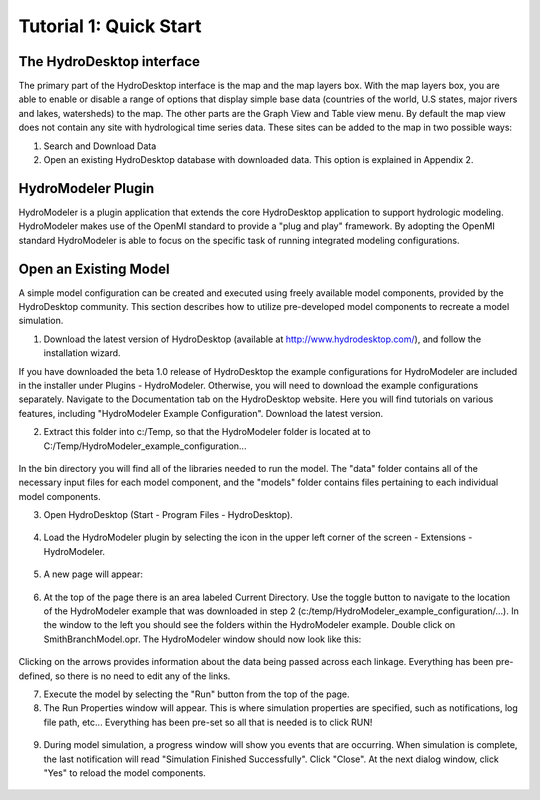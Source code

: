 .. index:: Tutorial01

Tutorial 1: Quick Start
=======================
  
.. index:: 
   single: The HydroDesktop interface
   
The HydroDesktop interface
--------------------------

The primary part of the HydroDesktop interface is the map and the map layers box.  With the map layers box, you are able to enable or disable a range of options that display simple base data (countries of the world, U.S states, major rivers and lakes, watersheds) to the map. The other parts are the Graph View and Table view menu. By default the map view does not contain any site with hydrological time series data. These sites can be added to the map in two possible ways:

#. Search and Download Data

#. Open an existing HydroDesktop database with downloaded data. This option is explained in Appendix 2.


.. figure:: ./images/HM_figure1.png
   :align: center
   
.. index:: 
   single: HydroModeler
   
HydroModeler Plugin
-------------------

HydroModeler is a plugin application that extends the core HydroDesktop application to support hydrologic modeling.  HydroModeler makes use of the OpenMI standard to provide a "plug and play" framework.  By adopting the OpenMI standard HydroModeler is able to focus on the specific task of running integrated modeling configurations.


.. index:: 
   single: Model Simulation
   
Open an Existing Model
----------------------

A simple model configuration can be created and executed using freely available model components, provided by the HydroDesktop community.  This section describes how to utilize pre-developed model components to recreate a model simulation.  

1.	Download the latest version of HydroDesktop (available at http://www.hydrodesktop.com/), and follow the installation wizard.  

If you have downloaded the beta 1.0 release of HydroDesktop the example configurations for HydroModeler are included in the installer under Plugins - HydroModeler.  Otherwise,  you will need to download the example configurations separately.  Navigate to the Documentation tab on the HydroDesktop website.  Here you will find tutorials on various features, including "HydroModeler Example Configuration".  Download the latest version.


2.	Extract this folder into c:/Temp, so that the HydroModeler folder is located at to C:/Temp/HydroModeler_example_configuration...

.. figure:: ./images/HM_fig2.png
   :align: center


In the bin directory you will find all of the libraries needed to run the model.  The "data" folder contains all of the necessary input files for each model component, and the "models" folder contains files pertaining to each individual model components.

3.	Open HydroDesktop (Start - Program Files - HydroDesktop).

.. figure:: ./images/HM_fig3.png
   :align: center

4.	Load the HydroModeler plugin by selecting the icon in the upper left corner of the screen - Extensions - HydroModeler.


.. figure:: ./images/HM_fig4.png
   :align: center

5.	A new page will appear:

.. figure:: ./images/HM_fig5.png
   :align: center

6.	At the top of the page there is an area labeled Current Directory.  Use the toggle button to navigate to the location of the HydroModeler example that was downloaded in step 2 (c:/temp/HydroModeler_example_configuration/...).  In the window to the left you should see the folders within the HydroModeler example.  Double click on SmithBranchModel.opr.  The HydroModeler window should now look like this: 

.. figure:: ./images/HM_fig6.png
   :align: center

Clicking on the arrows provides information about the data being passed across each linkage.  Everything has been pre-defined, so there is no need to edit any of the links.

7.	Execute the model by selecting the "Run" button from the top of the page.

8.	The Run Properties window will appear.  This is where simulation properties are specified, such as notifications, log file path, etc... Everything has been pre-set so all that is needed is to click RUN!

.. figure:: ./images/HM_fig7.png
   :align: center

9.	During model simulation, a progress window will show you events that are occurring.  When simulation is complete, the last notification will read "Simulation Finished Successfully".  Click "Close". At the next dialog window, click "Yes" to reload the model components. 

.. figure:: ./images/HM_fig8.png
   :align: center

